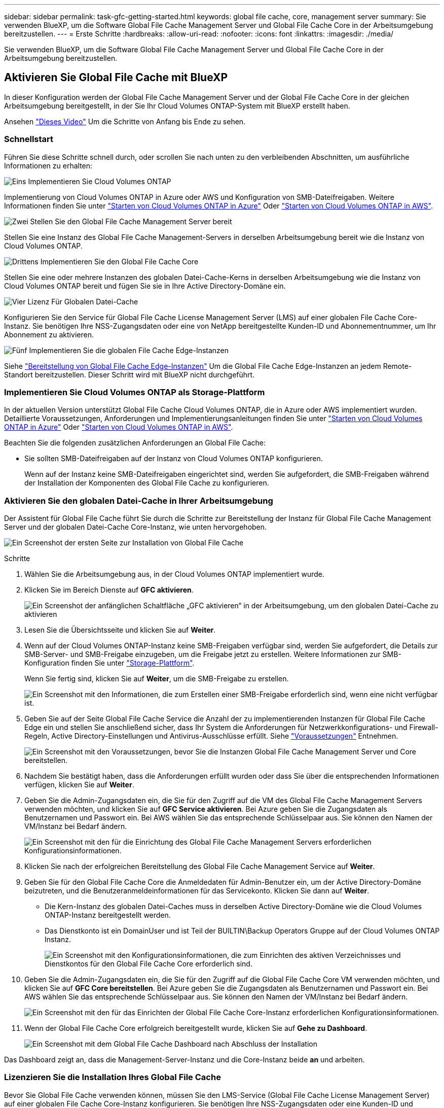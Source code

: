 ---
sidebar: sidebar 
permalink: task-gfc-getting-started.html 
keywords: global file cache, core, management server 
summary: Sie verwenden BlueXP, um die Software Global File Cache Management Server und Global File Cache Core in der Arbeitsumgebung bereitzustellen. 
---
= Erste Schritte
:hardbreaks:
:allow-uri-read: 
:nofooter: 
:icons: font
:linkattrs: 
:imagesdir: ./media/


[role="lead"]
Sie verwenden BlueXP, um die Software Global File Cache Management Server und Global File Cache Core in der Arbeitsumgebung bereitzustellen.



== Aktivieren Sie Global File Cache mit BlueXP

In dieser Konfiguration werden der Global File Cache Management Server und der Global File Cache Core in der gleichen Arbeitsumgebung bereitgestellt, in der Sie Ihr Cloud Volumes ONTAP-System mit BlueXP erstellt haben.

Ansehen link:https://www.youtube.com/watch?v=TGIQVssr43A["Dieses Video"^] Um die Schritte von Anfang bis Ende zu sehen.



=== Schnellstart

Führen Sie diese Schritte schnell durch, oder scrollen Sie nach unten zu den verbleibenden Abschnitten, um ausführliche Informationen zu erhalten:

.image:https://raw.githubusercontent.com/NetAppDocs/common/main/media/number-1.png["Eins"] Implementieren Sie Cloud Volumes ONTAP
[role="quick-margin-para"]
Implementierung von Cloud Volumes ONTAP in Azure oder AWS und Konfiguration von SMB-Dateifreigaben. Weitere Informationen finden Sie unter https://docs.netapp.com/us-en/cloud-manager-cloud-volumes-ontap/task-deploying-otc-azure.html["Starten von Cloud Volumes ONTAP in Azure"^] Oder https://docs.netapp.com/us-en/cloud-manager-cloud-volumes-ontap/task-deploying-otc-aws.html["Starten von Cloud Volumes ONTAP in AWS"^].

.image:https://raw.githubusercontent.com/NetAppDocs/common/main/media/number-2.png["Zwei"] Stellen Sie den Global File Cache Management Server bereit
[role="quick-margin-para"]
Stellen Sie eine Instanz des Global File Cache Management-Servers in derselben Arbeitsumgebung bereit wie die Instanz von Cloud Volumes ONTAP.

.image:https://raw.githubusercontent.com/NetAppDocs/common/main/media/number-3.png["Drittens"] Implementieren Sie den Global File Cache Core
[role="quick-margin-para"]
Stellen Sie eine oder mehrere Instanzen des globalen Datei-Cache-Kerns in derselben Arbeitsumgebung wie die Instanz von Cloud Volumes ONTAP bereit und fügen Sie sie in Ihre Active Directory-Domäne ein.

.image:https://raw.githubusercontent.com/NetAppDocs/common/main/media/number-4.png["Vier"] Lizenz Für Globalen Datei-Cache
[role="quick-margin-para"]
Konfigurieren Sie den Service für Global File Cache License Management Server (LMS) auf einer globalen File Cache Core-Instanz. Sie benötigen Ihre NSS-Zugangsdaten oder eine von NetApp bereitgestellte Kunden-ID und Abonnementnummer, um Ihr Abonnement zu aktivieren.

.image:https://raw.githubusercontent.com/NetAppDocs/common/main/media/number-5.png["Fünf"] Implementieren Sie die globalen File Cache Edge-Instanzen
[role="quick-margin-para"]
Siehe link:task-deploy-gfc-edge-instances.html["Bereitstellung von Global File Cache Edge-Instanzen"^] Um die Global File Cache Edge-Instanzen an jedem Remote-Standort bereitzustellen. Dieser Schritt wird mit BlueXP nicht durchgeführt.



=== Implementieren Sie Cloud Volumes ONTAP als Storage-Plattform

In der aktuellen Version unterstützt Global File Cache Cloud Volumes ONTAP, die in Azure oder AWS implementiert wurden. Detaillierte Voraussetzungen, Anforderungen und Implementierungsanleitungen finden Sie unter https://docs.netapp.com/us-en/cloud-manager-cloud-volumes-ontap/task-deploying-otc-azure.html["Starten von Cloud Volumes ONTAP in Azure"^] Oder https://docs.netapp.com/us-en/cloud-manager-cloud-volumes-ontap/task-deploying-otc-aws.html["Starten von Cloud Volumes ONTAP in AWS"^].

Beachten Sie die folgenden zusätzlichen Anforderungen an Global File Cache:

* Sie sollten SMB-Dateifreigaben auf der Instanz von Cloud Volumes ONTAP konfigurieren.
+
Wenn auf der Instanz keine SMB-Dateifreigaben eingerichtet sind, werden Sie aufgefordert, die SMB-Freigaben während der Installation der Komponenten des Global File Cache zu konfigurieren.





=== Aktivieren Sie den globalen Datei-Cache in Ihrer Arbeitsumgebung

Der Assistent für Global File Cache führt Sie durch die Schritte zur Bereitstellung der Instanz für Global File Cache Management Server und der globalen Datei-Cache Core-Instanz, wie unten hervorgehoben.

image:screenshot_gfc_install1.png["Ein Screenshot der ersten Seite zur Installation von Global File Cache"]

.Schritte
. Wählen Sie die Arbeitsumgebung aus, in der Cloud Volumes ONTAP implementiert wurde.
. Klicken Sie im Bereich Dienste auf *GFC aktivieren*.
+
image:screenshot_gfc_install2.png["Ein Screenshot der anfänglichen Schaltfläche „GFC aktivieren“ in der Arbeitsumgebung, um den globalen Datei-Cache zu aktivieren"]

. Lesen Sie die Übersichtsseite und klicken Sie auf *Weiter*.
. Wenn auf der Cloud Volumes ONTAP-Instanz keine SMB-Freigaben verfügbar sind, werden Sie aufgefordert, die Details zur SMB-Server- und SMB-Freigabe einzugeben, um die Freigabe jetzt zu erstellen. Weitere Informationen zur SMB-Konfiguration finden Sie unter link:concept-before-you-begin-to-deploy-gfc.html#storage-platform-volumes["Storage-Plattform"^].
+
Wenn Sie fertig sind, klicken Sie auf *Weiter*, um die SMB-Freigabe zu erstellen.

+
image:screenshot_gfc_install3.png["Ein Screenshot mit den Informationen, die zum Erstellen einer SMB-Freigabe erforderlich sind, wenn eine nicht verfügbar ist."]

. Geben Sie auf der Seite Global File Cache Service die Anzahl der zu implementierenden Instanzen für Global File Cache Edge ein und stellen Sie anschließend sicher, dass Ihr System die Anforderungen für Netzwerkkonfigurations- und Firewall-Regeln, Active Directory-Einstellungen und Antivirus-Ausschlüsse erfüllt. Siehe link:concept-before-you-begin-to-deploy-gfc.html#prerequisites["Voraussetzungen"] Entnehmen.
+
image:screenshot_gfc_install4.png["Ein Screenshot mit den Voraussetzungen, bevor Sie die Instanzen Global File Cache Management Server und Core bereitstellen."]

. Nachdem Sie bestätigt haben, dass die Anforderungen erfüllt wurden oder dass Sie über die entsprechenden Informationen verfügen, klicken Sie auf *Weiter*.
. Geben Sie die Admin-Zugangsdaten ein, die Sie für den Zugriff auf die VM des Global File Cache Management Servers verwenden möchten, und klicken Sie auf *GFC Service aktivieren*. Bei Azure geben Sie die Zugangsdaten als Benutzernamen und Passwort ein. Bei AWS wählen Sie das entsprechende Schlüsselpaar aus. Sie können den Namen der VM/Instanz bei Bedarf ändern.
+
image:screenshot_gfc_install5.png["Ein Screenshot mit den für die Einrichtung des Global File Cache Management Servers erforderlichen Konfigurationsinformationen."]

. Klicken Sie nach der erfolgreichen Bereitstellung des Global File Cache Management Service auf *Weiter*.
. Geben Sie für den Global File Cache Core die Anmeldedaten für Admin-Benutzer ein, um der Active Directory-Domäne beizutreten, und die Benutzeranmeldeinformationen für das Servicekonto. Klicken Sie dann auf *Weiter*.
+
** Die Kern-Instanz des globalen Datei-Caches muss in derselben Active Directory-Domäne wie die Cloud Volumes ONTAP-Instanz bereitgestellt werden.
** Das Dienstkonto ist ein DomainUser und ist Teil der BUILTIN\Backup Operators Gruppe auf der Cloud Volumes ONTAP Instanz.
+
image:screenshot_gfc_install6.png["Ein Screenshot mit den Konfigurationsinformationen, die zum Einrichten des aktiven Verzeichnisses und Dienstkontos für den Global File Cache Core erforderlich sind."]



. Geben Sie die Admin-Zugangsdaten ein, die Sie für den Zugriff auf die Global File Cache Core VM verwenden möchten, und klicken Sie auf *GFC Core bereitstellen*. Bei Azure geben Sie die Zugangsdaten als Benutzernamen und Passwort ein. Bei AWS wählen Sie das entsprechende Schlüsselpaar aus. Sie können den Namen der VM/Instanz bei Bedarf ändern.
+
image:screenshot_gfc_install7.png["Ein Screenshot mit den für das Einrichten der Global File Cache Core-Instanz erforderlichen Konfigurationsinformationen."]

. Wenn der Global File Cache Core erfolgreich bereitgestellt wurde, klicken Sie auf *Gehe zu Dashboard*.
+
image:screenshot_gfc_install8.png["Ein Screenshot mit dem Global File Cache Dashboard nach Abschluss der Installation"]



Das Dashboard zeigt an, dass die Management-Server-Instanz und die Core-Instanz beide *an* und arbeiten.



=== Lizenzieren Sie die Installation Ihres Global File Cache

Bevor Sie Global File Cache verwenden können, müssen Sie den LMS-Service (Global File Cache License Management Server) auf einer globalen File Cache Core-Instanz konfigurieren. Sie benötigen Ihre NSS-Zugangsdaten oder eine Kunden-ID und Abonnementnummer, die NetApp zur Aktivierung Ihres Abonnements bereitgestellt hat.

In diesem Beispiel konfigurieren wir den LMS-Service auf einer Kerninstanz, die Sie gerade in der Public Cloud implementiert haben. Dies ist ein einmalige Prozess, mit dem Ihr LMS-Service eingerichtet wird.

.Schritte
. Öffnen Sie die Seite Registrierung für die Global File Cache Lizenz auf dem Global File Cache Core (der Kern, den Sie als LMS-Service bezeichnen) unter Verwendung der folgenden URL. Ersetzen Sie _<ip_Address>_ durch die IP-Adresse des Global File Cache Core:https://<ip_address>/lms/api/v1/config/lmsconfig.html[]
. Klicken Sie zum Fortfahren auf * „Weiter zu dieser Website (nicht empfohlen)“*. Es wird eine Seite angezeigt, auf der Sie das LMS konfigurieren oder vorhandene Lizenzinformationen prüfen können.
+
image:screenshot_gfc_license1.png["Ein Screenshot der Seite „Registrierung für Global File Cache-Lizenzen“."]

. Wählen Sie den Registrierungsmodus:
+
** „NetApp LMS“ wird für Kunden verwendet, die NetApp Global File Cache Edge Lizenzen von NetApp oder seinen zertifizierten Partnern erworben haben. (Bevorzugt)
** „Legacy LMS“ wird für bestehende Kunden oder Testkunden verwendet, die über NetApp Support eine Kunden-ID erhalten haben. (Diese Option wurde veraltet.)


. Klicken Sie in diesem Beispiel auf *NetApp LMS*, geben Sie Ihre Kunden-ID ein (vorzugsweise Ihre E-Mail-Adresse) und klicken Sie auf *Registrieren LMS*.
+
image:screenshot_gfc_license2.png["Ein Screenshot, wie Sie eine LMS-Kunden-ID vor Ort auf der Seite Registrierung für Global File Cache-Lizenzen eingeben."]

. Suchen Sie nach einer Bestätigungs-E-Mail von NetApp, die Ihre GFC Software-Abonnementnummer und Seriennummer enthält.
+
image:screenshot_gfc_license_email.png["Ein Screenshot der E-Mail von NetApp mit der FC Software-Abonnementnummer"]

. Klicken Sie auf die Registerkarte *NetApp LMS Settings*.
. Wählen Sie *GFC Lizenzabonnement*, geben Sie Ihre GFC Software-Abonnementnummer ein und klicken Sie auf *Absenden*.
+
image:screenshot_gfc_license_subscription.png["Ein Screenshot, wie Sie Ihre GFC Software Subscription-Nummer auf der Seite für das GFC-Lizenzabonnement eingeben."]

+
Es wird eine Meldung angezeigt, dass Ihr GFC-Lizenzabonnement für die LMS-Instanz erfolgreich registriert und aktiviert wurde. Alle nachfolgenden Käufe werden automatisch dem GFC License Subscription hinzugefügt.

. Optional können Sie auf die Registerkarte *Lizenzinformationen* klicken, um alle Ihre GFC-Lizenzinformationen anzuzeigen.


.Nächste Schritte
Wenn Sie festgestellt haben, dass Sie mehrere Global File Cache-Kerne bereitstellen müssen, um Ihre Konfiguration zu unterstützen, klicken Sie im Dashboard auf *Core-Instanz hinzufügen* und folgen Sie dem Bereitstellungsassistenten.

Nachdem Sie die Kernbereitstellung abgeschlossen haben, müssen Sie sie durchführen link:download-gfc-resources.html["Implementieren Sie die globalen File Cache Edge-Instanzen"^] In allen Ihren Remote-Standorten aus.



== Implementierung zusätzlicher Core-Instanzen

Wenn Ihre Konfiguration mehr als einen globalen Datei-Cache-Kern benötigt, um installiert zu werden, weil eine große Anzahl von Edge-Instanzen, können Sie einen weiteren Kern in der Arbeitsumgebung hinzufügen.

Wenn Sie Edge-Instanzen bereitstellen, konfigurieren Sie einige, um eine Verbindung zum ersten Kern und anderen zum zweiten Kern herzustellen. Beide Kerninstanzen greifen auf denselben Backend-Storage (Ihre Cloud Volumes ONTAP-Instanz) in der Arbeitsumgebung zu.

. Klicken Sie im Global File Cache Dashboard auf *Core Instance hinzufügen*.
+
image:screenshot_gfc_add_another_core.png["Ein Screenshot aus dem GFC Dashboard und der Schaltfläche zum Hinzufügen einer zusätzlichen Core-Instanz."]

. Geben Sie die Anmeldedaten des Admin-Benutzers ein, um der Active Directory-Domäne beizutreten, und die Benutzeranmeldeinformationen für das Dienstkonto. Klicken Sie dann auf *Weiter*.
+
** Die Kern-Instanz des globalen Datei-Caches muss sich in derselben Active Directory-Domäne befinden wie die Cloud Volumes ONTAP-Instanz.
** Das Dienstkonto ist ein DomainUser und ist Teil der BUILTIN\Backup Operators Gruppe auf der Cloud Volumes ONTAP Instanz.
+
image:screenshot_gfc_install6.png["Ein Screenshot mit den Konfigurationsinformationen, die zum Einrichten des aktiven Verzeichnisses und Dienstkontos für den Global File Cache Core erforderlich sind."]



. Geben Sie die Admin-Zugangsdaten ein, die Sie für den Zugriff auf die Global File Cache Core VM verwenden möchten, und klicken Sie auf *GFC Core bereitstellen*. Bei Azure geben Sie die Zugangsdaten als Benutzernamen und Passwort ein. Bei AWS wählen Sie das entsprechende Schlüsselpaar aus. Sie können den Namen der VM auch bei Bedarf ändern.
+
image:screenshot_gfc_install7.png["Ein Screenshot mit den für das Einrichten der Global File Cache Core-Instanz erforderlichen Konfigurationsinformationen."]

. Wenn der Global File Cache Core erfolgreich bereitgestellt wurde, klicken Sie auf *Gehe zu Dashboard*.
+
image:screenshot_gfc_dashboard_2cores.png["Ein Screenshot mit dem Global File Cache Dashboard nach Abschluss der Installation"]



Das Dashboard gibt die zweite Kerninstanz für die Arbeitsumgebung wieder.
